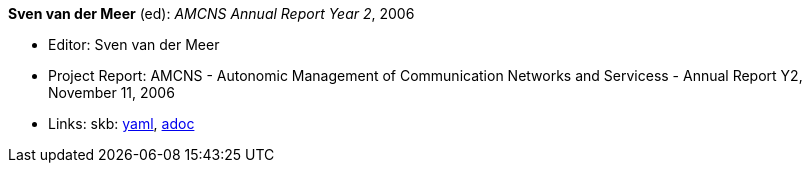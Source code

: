 *Sven van der Meer* (ed): _AMCNS Annual Report Year 2_, 2006

* Editor: Sven van der Meer
* Project Report: AMCNS - Autonomic Management of Communication Networks and Servicess - Annual Report Y2, November 11, 2006
* Links:
      skb:
        link:https://github.com/vdmeer/skb/tree/master/data/library/report/project/amcns/amcns-2006-a.yaml[yaml],
        link:https://github.com/vdmeer/skb/tree/master/data/library/report/project/amcns/amcns-2006-a.adoc[adoc]
ifdef::local[]
    ┃ local:
        link:library/report/project/amcns[Folder]
endif::[]

